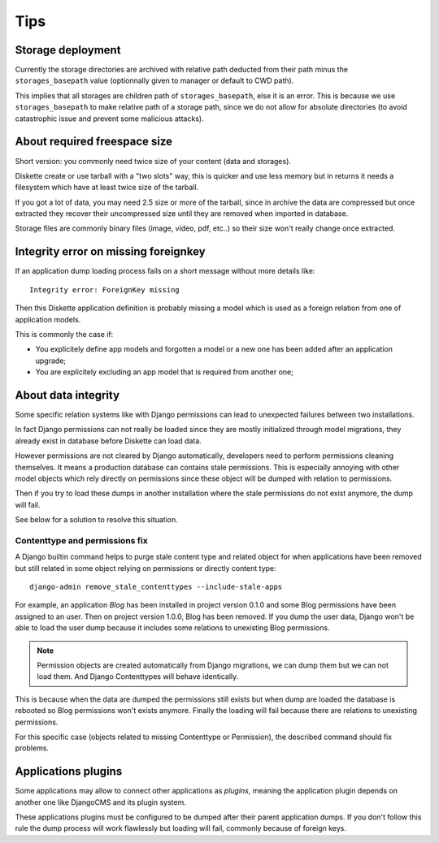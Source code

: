 .. _tips_intro:


Tips
****


Storage deployment
------------------

Currently the storage directories are archived with relative path deducted from their
path minus the ``storages_basepath`` value (optionnally given to manager or default to
CWD path).

This implies that all storages are children path of ``storages_basepath``, else it is
an error. This is because we use ``storages_basepath`` to make relative path of a
storage path, since we do not allow for absolute directories (to avoid catastrophic
issue and prevent some malicious attacks).


About required freespace size
-----------------------------

Short version: you commonly need twice size of your content (data and storages).

Diskette create or use tarball with a "two slots" way, this is quicker and use less
memory but in returns it needs a filesystem which have at least twice size of the
tarball.

If you got a lot of data, you may need 2.5 size or more of the tarball, since in
archive the data are compressed but once extracted they recover their uncompressed size
until they are removed when imported in database.

Storage files are commonly binary files (image, video, pdf, etc..) so their size won't
really change once extracted.


Integrity error on missing foreignkey
-------------------------------------

If an application dump loading process fails on a short message without more details
like: ::

    Integrity error: ForeignKey missing

Then this Diskette application definition is probably missing a model which is used
as a foreign relation from one of application models.

This is commonly the case if:

* You explicitely define app models and forgotten a model or a new one has been added
  after an application upgrade;
* You are explicitely excluding an app model that is required from another one;


About data integrity
--------------------

Some specific relation systems like with Django permissions can lead to unexpected
failures between two installations.

In fact Django permissions can not really be loaded since they are mostly initialized
through model migrations, they already exist in database before Diskette can load data.

However permissions are not cleared by Django automatically, developers need to perform
permissions cleaning themselves. It means a production database can contains stale
permissions. This is especially annoying with other model objects which rely
directly on permissions since these object will be dumped with relation to permissions.

Then if you try to load these dumps in another installation where the stale permissions
do not exist anymore, the dump will fail.

See below for a solution to resolve this situation.


Contenttype and permissions fix
...............................

A Django builtin command helps to purge stale content type and related object for when
applications have been removed but still related in some object relying on permissions
or directly content type: ::

    django-admin remove_stale_contenttypes --include-stale-apps

For example, an application *Blog* has been installed in project version 0.1.0 and
some Blog permissions have been assigned to an user. Then on project version 1.0.0,
Blog has been removed. If you dump the user data, Django won't be able to load the user
dump because it includes some relations to unexisting Blog permissions.

.. Note::
    Permission objects are created automatically from Django migrations, we can dump
    them but we can not load them. And Django Contenttypes will behave identically.

This is because when the data are dumped the permissions still exists but when dump are
loaded the database is rebooted so Blog permissions won't exists anymore. Finally the
loading will fail because there are relations to unexisting permissions.

For this specific case (objects related to missing Contenttype or Permission), the
described command should fix problems.


Applications plugins
--------------------

Some applications may allow to connect other applications as *plugins*, meaning the
application plugin depends on another one like DjangoCMS and its plugin system.

These applications plugins must be configured to be dumped after their parent
application dumps. If you don't follow this rule the dump process will work flawlessly
but loading will fail, commonly because of foreign keys.
